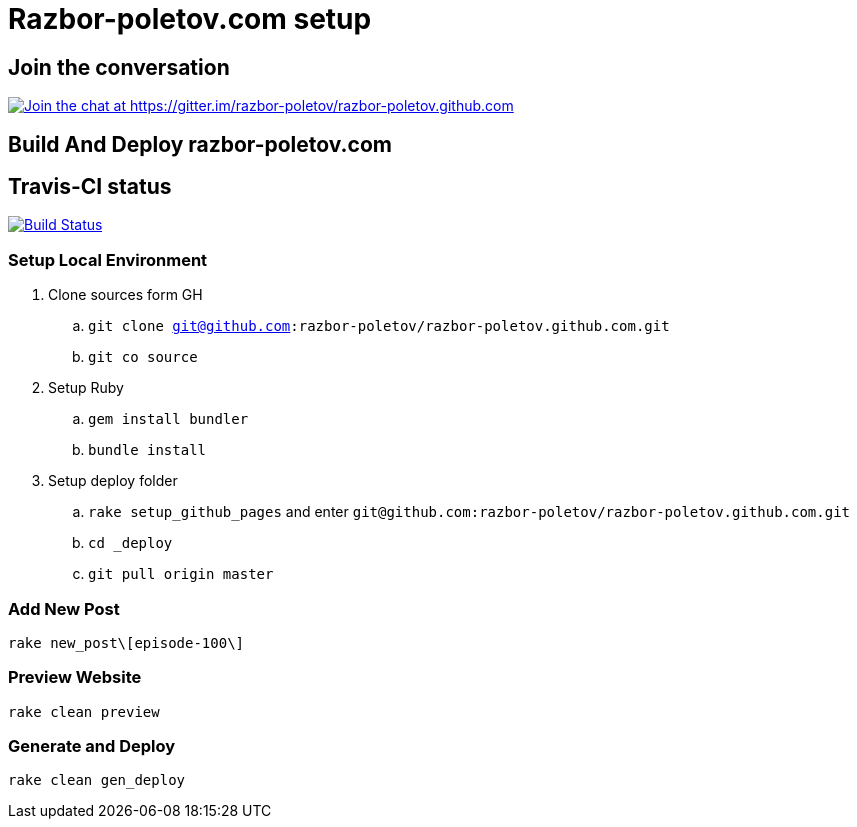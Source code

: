 = Razbor-poletov.com setup

== Join the conversation

https://gitter.im/razbor-poletov/razbor-poletov.github.com?utm_source=badge&utm_medium=badge&utm_campaign=pr-badge&utm_content=badge[image:https://badges.gitter.im/Join%20Chat.svg[Join the chat at https://gitter.im/razbor-poletov/razbor-poletov.github.com]]

== Build And Deploy razbor-poletov.com

== Travis-CI status

image:https://travis-ci.org/razbor-poletov/razbor-poletov.github.com.svg?branch=source["Build Status", link="https://travis-ci.org/razbor-poletov/razbor-poletov.github.com"]


=== Setup Local Environment 

. Clone sources form GH
.. `git clone git@github.com:razbor-poletov/razbor-poletov.github.com.git`
.. `git co source`
. Setup Ruby
.. `gem install bundler`
.. `bundle install`
. Setup deploy folder
.. `rake setup_github_pages` and enter `git@github.com:razbor-poletov/razbor-poletov.github.com.git`
.. `cd _deploy`
.. `git pull origin master`

=== Add New Post

`rake new_post\[episode-100\]`

=== Preview Website

`rake clean preview`

=== Generate and Deploy

`rake clean gen_deploy`